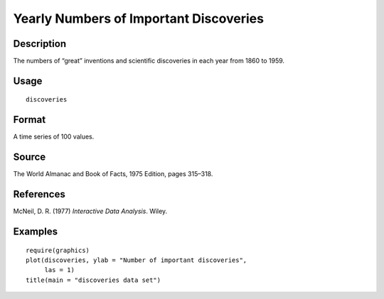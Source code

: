 +--------------------------------------+--------------------------------------+
| discoveries                          |
| R Documentation                      |
+--------------------------------------+--------------------------------------+

Yearly Numbers of Important Discoveries
---------------------------------------

Description
~~~~~~~~~~~

The numbers of “great” inventions and scientific discoveries in each
year from 1860 to 1959.

Usage
~~~~~

::

    discoveries

Format
~~~~~~

A time series of 100 values.

Source
~~~~~~

The World Almanac and Book of Facts, 1975 Edition, pages 315–318.

References
~~~~~~~~~~

McNeil, D. R. (1977) *Interactive Data Analysis*. Wiley.

Examples
~~~~~~~~

::

    require(graphics)
    plot(discoveries, ylab = "Number of important discoveries",
         las = 1)
    title(main = "discoveries data set")

